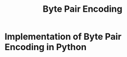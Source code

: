 #+TITLE: Byte Pair Encoding

* Implementation of Byte Pair Encoding in Python
:PROPERTIES:
:CREATED:  [2025-03-07 Fri 13:45]
:ID:       026526c8-ff41-4fa0-9177-7e60360d5417
:END:
